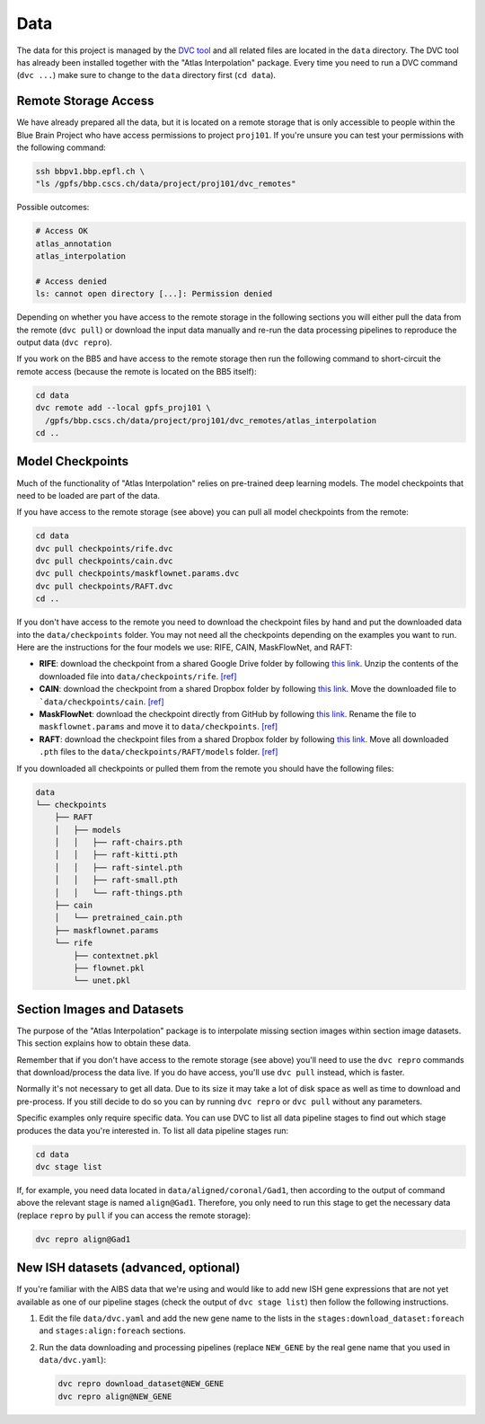 Data
====
The data for this project is managed by the `DVC tool <https://dvc.org>`__ and
all related files are located in the ``data`` directory. The DVC tool has
already been installed together with the "Atlas Interpolation" package. Every
time you need to run a DVC command (``dvc ...``) make sure to change to the
``data`` directory first (``cd data``).

Remote Storage Access
---------------------
We have already prepared all the data, but it is located on a remote storage
that is only accessible to people within the Blue Brain Project who have
access permissions to project ``proj101``. If you're unsure you can test your
permissions with the following command:

.. code-block:: shell

    ssh bbpv1.bbp.epfl.ch \
    "ls /gpfs/bbp.cscs.ch/data/project/proj101/dvc_remotes"

Possible outcomes:

.. code-block:: shell

    # Access OK
    atlas_annotation
    atlas_interpolation

    # Access denied
    ls: cannot open directory [...]: Permission denied

Depending on whether you have access to the remote storage in the following
sections you will either pull the data from the remote (``dvc pull``) or
download the input data manually and re-run the data processing pipelines to
reproduce the output data (``dvc repro``).

If you work on the BB5 and have access to the remote storage then run the
following command to short-circuit the remote access (because the remote is
located on the BB5 itself):

.. code-block:: shell

    cd data
    dvc remote add --local gpfs_proj101 \
      /gpfs/bbp.cscs.ch/data/project/proj101/dvc_remotes/atlas_interpolation
    cd ..


Model Checkpoints
-----------------
Much of the functionality of "Atlas Interpolation" relies on pre-trained deep
learning models. The model checkpoints that need to be loaded are part of the
data.

If you have access to the remote storage (see above) you can pull all model
checkpoints from the remote:

.. code-block:: shell

    cd data
    dvc pull checkpoints/rife.dvc
    dvc pull checkpoints/cain.dvc
    dvc pull checkpoints/maskflownet.params.dvc
    dvc pull checkpoints/RAFT.dvc
    cd ..

If you don't have access to the remote you need to download the checkpoint files
by hand and put the downloaded data into the ``data/checkpoints`` folder. You
may not need all the checkpoints depending on the examples you want to run. Here
are the instructions for the four models we use: RIFE, CAIN, MaskFlowNet, and
RAFT:

* **RIFE**: download the checkpoint from a shared Google Drive folder by following
  `this link <https://drive.google.com/file/d/11l8zknO1V5hapv2-Ke4DG9mHyBomS0Fc/view?usp=sharing>`__.
  Unzip the contents of the downloaded file into ``data/checkpoints/rife``.
  `[ref] <https://github.com/hzwer/arXiv2020-RIFE/tree/2a1eafe27d5ff12eb31df96e47352fe30c18ac46#usage>`__
* **CAIN**: download the checkpoint from a shared Dropbox folder by following
  `this link <https://www.dropbox.com/s/y1xf46m2cbwk7yf/pretrained_cain.pth?dl=0>`__.
  Move the downloaded file to ```data/checkpoints/cain``.
  `[ref] <https://github.com/myungsub/CAIN/tree/2e727d2a07d3f1061f17e2edaa47a7fb3f7e62c5#interpolating-with-custom-video>`__
* **MaskFlowNet**: download the checkpoint directly from GitHub by following
  `this link <https://github.com/microsoft/MaskFlownet/raw/5cba12772e2201f0d1c1e27161d224e585334571/weights/8caNov12-1532_300000.params>`__.
  Rename the file to ``maskflownet.params`` and move it to ``data/checkpoints``.
  `[ref] <https://github.com/microsoft/MaskFlownet/raw/5cba12772e2201f0d1c1e27161d224e585334571/weights>`__
* **RAFT**: download the checkpoint files from a shared Dropbox folder by following
  `this link <https://drive.google.com/drive/folders/1sWDsfuZ3Up38EUQt7-JDTT1HcGHuJgvT?usp=sharing>`__.
  Move all downloaded ``.pth`` files to the ``data/checkpoints/RAFT/models`` folder.
  `[ref] <https://github.com/princeton-vl/RAFT/tree/224320502d66c356d88e6c712f38129e60661e80#demos>`__

If you downloaded all checkpoints or pulled them from the remote you should
have the following files:

.. code-block:: text

    data
    └── checkpoints
        ├── RAFT
        │   ├── models
        │   │   ├── raft-chairs.pth
        │   │   ├── raft-kitti.pth
        │   │   ├── raft-sintel.pth
        │   │   ├── raft-small.pth
        │   │   └── raft-things.pth
        ├── cain
        │   └── pretrained_cain.pth
        ├── maskflownet.params
        └── rife
            ├── contextnet.pkl
            ├── flownet.pkl
            └── unet.pkl


Section Images and Datasets
---------------------------
The purpose of the "Atlas Interpolation" package is to interpolate missing
section images within section image datasets. This section explains how to
obtain these data.

Remember that if you don't have access to the remote storage (see above) you'll
need to use the ``dvc repro`` commands that download/process the data live. If
you do have access, you'll use ``dvc pull`` instead, which is faster.

Normally it's not necessary to get all data. Due to its size it may take a lot
of disk space as well as time to download and pre-process. If you still decide
to do so you can by running ``dvc repro`` or ``dvc pull`` without any
parameters.

Specific examples only require specific data. You can use DVC to list all data
pipeline stages to find out which stage produces the data you're interested in.
To list all data pipeline stages run:

.. code-block:: shell

    cd data
    dvc stage list

If, for example, you need data located in ``data/aligned/coronal/Gad1``, then
according to the output of command above the relevant stage is named
``align@Gad1``. Therefore, you only need to run this stage to get the necessary
data (replace ``repro`` by ``pull`` if you can access the remote storage):

.. code-block:: shell

    dvc repro align@Gad1


New ISH datasets (advanced, optional)
-------------------------------------
If you're familiar with the AIBS data that we're using and would like to add
new ISH gene expressions that are not yet available as one of our pipeline
stages (check the output of ``dvc stage list``) then follow the following
instructions.

1. Edit the file ``data/dvc.yaml`` and add the new gene name to the lists in the
   ``stages:download_dataset:foreach`` and ``stages:align:foreach`` sections.
2. Run the data downloading and processing pipelines (replace ``NEW_GENE`` by
   the real gene name that you used in ``data/dvc.yaml``):

   .. code-block:: shell

      dvc repro download_dataset@NEW_GENE
      dvc repro align@NEW_GENE

